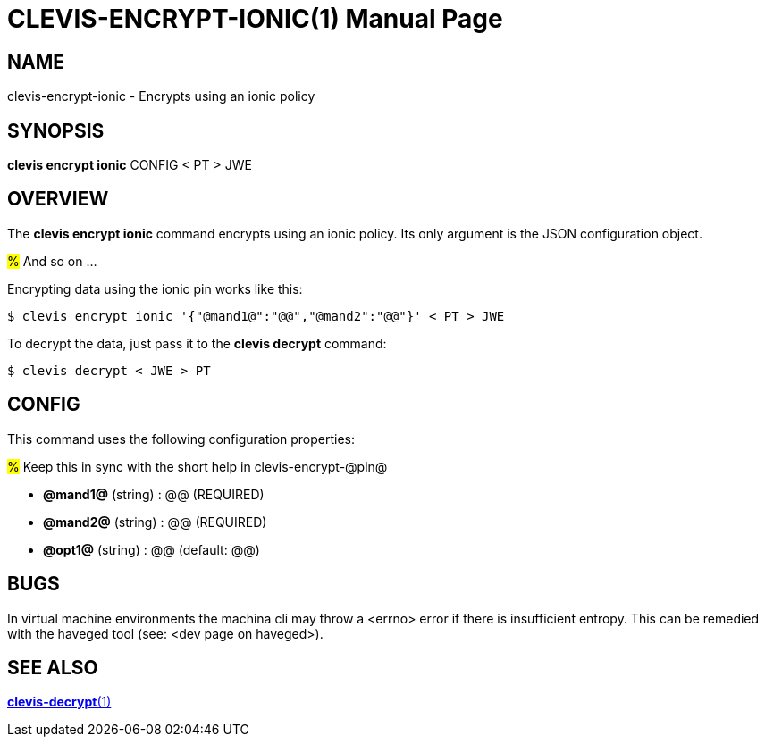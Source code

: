 CLEVIS-ENCRYPT-IONIC(1)
=======================
:doctype: manpage


== NAME

clevis-encrypt-ionic - Encrypts using an ionic policy

== SYNOPSIS

*clevis encrypt ionic* CONFIG < PT > JWE

== OVERVIEW

The *clevis encrypt ionic* command encrypts using an ionic policy.
Its only argument is the JSON configuration object.

#%# And so on ...

Encrypting data using the ionic pin works like this:

    $ clevis encrypt ionic '{"@mand1@":"@@","@mand2":"@@"}' < PT > JWE

To decrypt the data, just pass it to the *clevis decrypt* command:

    $ clevis decrypt < JWE > PT

== CONFIG

This command uses the following configuration properties:

#%# Keep this in sync with the short help in clevis-encrypt-@pin@

* *@mand1@* (string) :
  @@ (REQUIRED)

* *@mand2@* (string) :
  @@ (REQUIRED)

* *@opt1@* (string) :
  @@ (default: @@)

== BUGS

In virtual machine environments the machina cli may throw a <errno> error if there is insufficient entropy. This can be remedied with the haveged tool (see: <dev page on haveged>). 

== SEE ALSO

link:clevis-decrypt.1.adoc[*clevis-decrypt*(1)]
